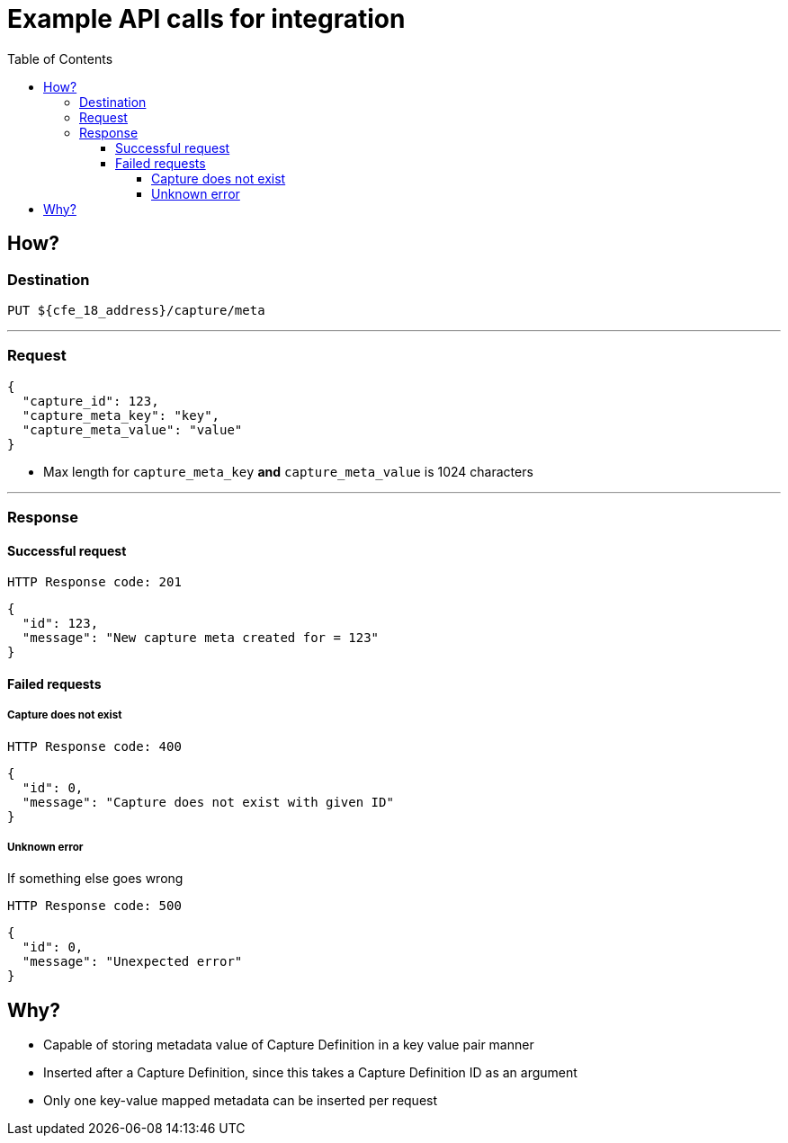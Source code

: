 ////
Integration main data management for Teragrep
Copyright (C) 2025 Suomen Kanuuna Oy

This program is free software: you can redistribute it and/or modify
it under the terms of the GNU Affero General Public License as published by
the Free Software Foundation, either version 3 of the License, or
(at your option) any later version.

This program is distributed in the hope that it will be useful,
but WITHOUT ANY WARRANTY; without even the implied warranty of
MERCHANTABILITY or FITNESS FOR A PARTICULAR PURPOSE. See the GNU Affero
General Public License for more details.

You should have received a copy of the GNU Affero General Public License along with this program. If not, see <https://github.com/teragrep/teragrep/blob/main/LICENSE>.

Additional permission under GNU Affero General Public License version 3
section 7

If you modify this Program, or any covered work, by linking or combining it
with other code, such other code is not for that reason alone subject to any
of the requirements of the GNU Affero GPL version 3 as long as this Program
is the same Program as licensed from Suomen Kanuuna Oy without any additional modifications.

Supplemented terms under GNU Affero General Public License version 3
section 7

Origin of the software must be attributed to Suomen Kanuuna Oy. Any modified
versions must be marked as "Modified version of" The Program.

Names of the licensors and authors may not be used for publicity purposes.

No rights are granted for use of trade names, trademarks, or service marks
which are in The Program if any.

Licensee must indemnify licensors and authors for any liability that these
contractual assumptions impose on licensors and authors.

To the extent this program is licensed as part of the Commercial versions of
Teragrep, the applicable Commercial License may apply to this file if you as
a licensee so wish it.
////

= Example API calls for integration
:toc:
:toclevels: 4
:icons: font

== How?

=== Destination

[source]
----
PUT ${cfe_18_address}/capture/meta
----
'''

=== Request

[source,json]
----
{
  "capture_id": 123,
  "capture_meta_key": "key",
  "capture_meta_value": "value"
}
----
* Max length for `capture_meta_key` *and* `capture_meta_value` is 1024 characters

'''

=== Response
==== Successful request
....
HTTP Response code: 201
....
[source,json]
----
{
  "id": 123,
  "message": "New capture meta created for = 123"
}
----

==== Failed requests

===== Capture does not exist
....
HTTP Response code: 400
....
[source,json]
----
{
  "id": 0,
  "message": "Capture does not exist with given ID"
}
----

===== Unknown error
If something else goes wrong
....
HTTP Response code: 500
....
[source,json]
----
{
  "id": 0,
  "message": "Unexpected error"
}
----

== Why?
* Capable of storing metadata value of Capture Definition in a key value pair manner
* Inserted after a Capture Definition, since this takes a Capture Definition ID as an argument
* Only one key-value mapped metadata can be inserted per request

